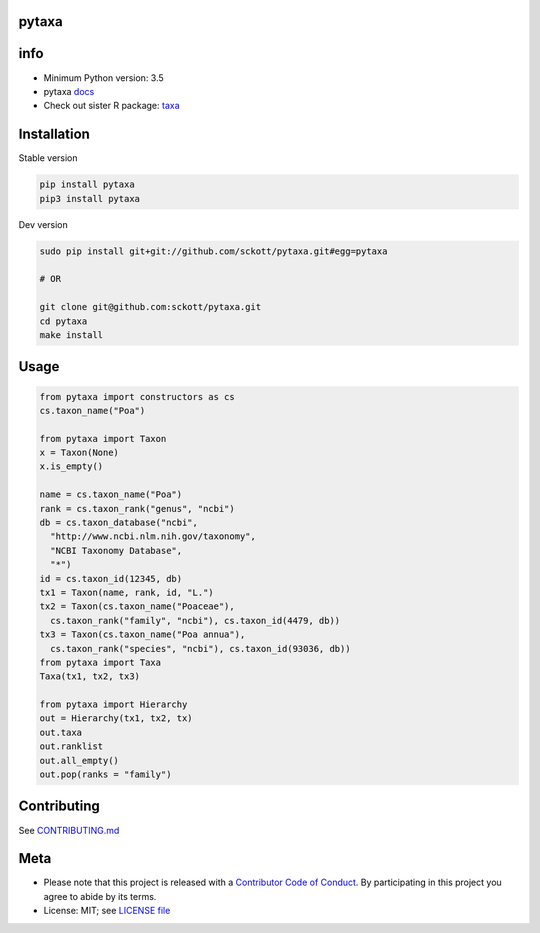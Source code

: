 pytaxa
======

|pypi| |travis| |coverage|

info
====

* Minimum Python version: 3.5
* pytaxa `docs <https://focused-neumann-123664.netlify.com/>`_
* Check out sister R package: `taxa <https://github.com/ropensci/taxa>`_

Installation
============

Stable version

.. code-block:: console

    pip install pytaxa
    pip3 install pytaxa

Dev version

.. code-block:: console

    sudo pip install git+git://github.com/sckott/pytaxa.git#egg=pytaxa

    # OR

    git clone git@github.com:sckott/pytaxa.git
    cd pytaxa
    make install

Usage
=====

.. code-block:: python

    from pytaxa import constructors as cs
    cs.taxon_name("Poa")
    
    from pytaxa import Taxon
    x = Taxon(None)
    x.is_empty()

    name = cs.taxon_name("Poa")
    rank = cs.taxon_rank("genus", "ncbi")
    db = cs.taxon_database("ncbi", 
      "http://www.ncbi.nlm.nih.gov/taxonomy",
      "NCBI Taxonomy Database", 
      "*")
    id = cs.taxon_id(12345, db)
    tx1 = Taxon(name, rank, id, "L.")
    tx2 = Taxon(cs.taxon_name("Poaceae"), 
      cs.taxon_rank("family", "ncbi"), cs.taxon_id(4479, db))
    tx3 = Taxon(cs.taxon_name("Poa annua"), 
      cs.taxon_rank("species", "ncbi"), cs.taxon_id(93036, db))
    from pytaxa import Taxa
    Taxa(tx1, tx2, tx3)

    from pytaxa import Hierarchy
    out = Hierarchy(tx1, tx2, tx)
    out.taxa
    out.ranklist
    out.all_empty()
    out.pop(ranks = "family")

Contributing
============

See `CONTRIBUTING.md <https://github.com/sckott/pytaxa/blob/master/.github/CONTRIBUTING.md>`_

Meta
====

* Please note that this project is released with a `Contributor Code of Conduct <https://github.com/sckott/pytaxa/blob/master/CODE_OF_CONDUCT.md>`__. By participating in this project you agree to abide by its terms.
* License: MIT; see `LICENSE file <https://github.com/sckott/pytaxa/blob/master/LICENSE>`__

.. |pypi| image:: https://img.shields.io/pypi/v/pytaxa.svg
   :target: https://pypi.python.org/pypi/pytaxa

.. |travis| image:: https://travis-ci.org/sckott/pytaxa.svg?branch=master
   :target: https://travis-ci.org/sckott/pytaxa

.. |coverage| image:: https://codecov.io/gh/sckott/pytaxa/branch/master/graph/badge.svg
   :target: https://codecov.io/gh/sckott/pytaxa

